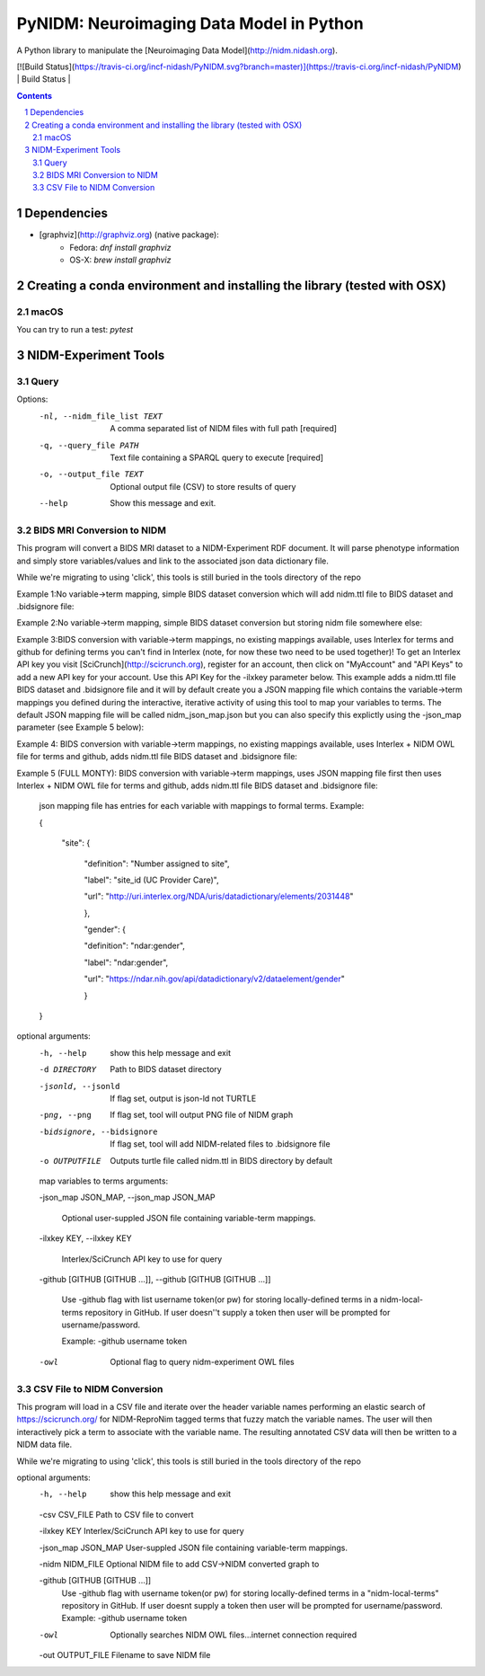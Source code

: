 PyNIDM: Neuroimaging Data Model in Python
##########################################
A Python library to manipulate the [Neuroimaging Data Model](http://nidm.nidash.org). 

[![Build Status](https://travis-ci.org/incf-nidash/PyNIDM.svg?branch=master)](https://travis-ci.org/incf-nidash/PyNIDM)
| Build Status |

.. contents::
.. section-numbering::


Dependencies
============

* [graphviz](http://graphviz.org) (native package):
   * Fedora: `dnf install graphviz`
   * OS-X: `brew install graphviz`

Creating a conda environment and installing the library (tested with OSX)
=========================================================================

macOS
-----  
.. code-block:: bash
    $ conda create -n pynidm_py3 python=3
    $ source activate pynidm_py3
    $ cd PyNIDM
    $ pip install -e .

You can try to run a test: `pytest`

NIDM-Experiment Tools
=====================

Query
-----

.. code-block:: bash
    $ pynidm query [OPTIONS]

Options:
  -nl, --nidm_file_list TEXT  A comma separated list of NIDM files with full
                              path  [required]
  -q, --query_file PATH       Text file containing a SPARQL query to execute
                              [required]
  -o, --output_file TEXT      Optional output file (CSV) to store results of
                              query
  --help                      Show this message and exit.


BIDS MRI Conversion to NIDM
---------------------------

This program will convert a BIDS MRI dataset to a NIDM-Experiment RDF document.  It will parse phenotype information and simply store variables/values and link to the associated json data dictionary file.

While we're migrating to using 'click', this tools is still buried in the tools directory of the repo

.. code-block:: bash
    $ ./nidm/experiment/tools/BIDSMRI2NIDM.py -d [ROOT BIDS DIRECT] -bidsignore
 
Example 1:No variable->term mapping, simple BIDS dataset conversion which will add nidm.ttl file to BIDS dataset and .bidsignore file:

.. code-block:: bash
    $ ./nidm/experiment/tools/BIDSMRI2NIDM.py -d [root directory of BIDS dataset] -o [PATH/nidm.ttl]
 
Example 2:No variable->term mapping, simple BIDS dataset conversion but storing nidm file somewhere else: 

.. code-block:: bash
    $ ./nidm/experiment/tools/BIDSMRI2NIDM.py -d [root directory of BIDS dataset] -ilxkey [Your Interlex key] -github [username token] -bidsignore

Example 3:BIDS conversion with variable->term mappings, no existing mappings available, uses Interlex for terms and github for defining terms you can't find in Interlex (note, for now these two need to be used together)!  To get an Interlex API key you visit [SciCrunch](http://scicrunch.org), register for an account, then click on "MyAccount" and "API Keys" to add a new API key for your account.  Use this API Key for the -ilxkey parameter below.  This example  adds a nidm.ttl file BIDS dataset and .bidsignore file and it will by default create you a JSON mapping file which contains the variable->term mappings you defined during the interactive, iterative activity of using this tool to map your variables to terms.  The default JSON mapping file will be called nidm_json_map.json but you can also specify this explictly using the -json_map parameter (see Example 5 below): 

.. code-block:: bash
    $ ./nidm/experiment/tools/BIDSMRI2NIDM.py -d [root directory of BIDS dataset] -ilxkey [Your Interlex key] -github [username token] -owl -bidsignore
Example 4: BIDS conversion with variable->term mappings, no existing mappings available, uses Interlex + NIDM OWL file for terms and github, adds nidm.ttl file BIDS dataset and .bidsignore file: 

.. code-block:: bash
    $ ./nidm/experiment/tools/BIDSMRI2NIDM.py -d [root directory of BIDS dataset] -json_map [Your JSON file] -ilxkey [Your Interlex key] -github [username token] -owl -bidsignore

Example 5 (FULL MONTY): BIDS conversion with variable->term mappings, uses JSON mapping file first then uses Interlex + NIDM OWL file for terms and github, adds nidm.ttl file BIDS dataset and .bidsignore file: 

	 json mapping file has entries for each variable with mappings to formal terms.  Example:  

    	 { 

    		 "site": { 

			 "definition": "Number assigned to site", 

			 "label": "site_id (UC Provider Care)", 

			 "url": "http://uri.interlex.org/NDA/uris/datadictionary/elements/2031448" 

			 }, 

			 "gender": { 

			 "definition": "ndar:gender", 

			 "label": "ndar:gender", 

			 "url": "https://ndar.nih.gov/api/datadictionary/v2/dataelement/gender" 

			 } 

    	 }
		 
optional arguments: 
	-h, --help            show this help message and exit
	
	-d DIRECTORY          Path to BIDS dataset directory
	
	-jsonld, --jsonld     If flag set, output is json-ld not TURTLE
	
	-png, --png           If flag set, tool will output PNG file of NIDM graph
	
	-bidsignore, --bidsignore
	
	                      If flag set, tool will add NIDM-related files to .bidsignore file
						  
	-o OUTPUTFILE         Outputs turtle file called nidm.ttl in BIDS directory by default

	map variables to terms arguments:
	
	-json_map JSON_MAP, --json_map JSON_MAP
	
	                      Optional user-suppled JSON file containing variable-term mappings.
						  
	-ilxkey KEY, --ilxkey KEY
	
	                      Interlex/SciCrunch API key to use for query
						  
	-github [GITHUB [GITHUB ...]], --github [GITHUB [GITHUB ...]]
	
	                      Use -github flag with list username token(or pw) for storing locally-defined terms in a
	                      nidm-local-terms repository in GitHub.  If user doesn''t supply a token then user will be prompted for username/password.
                        
	                      Example: -github username token
						  
	-owl                  Optional flag to query nidm-experiment OWL files

CSV File to NIDM Conversion
---------------------------
This program will load in a CSV file and iterate over the header variable
names performing an elastic search of https://scicrunch.org/ for NIDM-ReproNim
tagged terms that fuzzy match the variable names. The user will then
interactively pick a term to associate with the variable name. The resulting
annotated CSV data will then be written to a NIDM data file.

While we're migrating to using 'click', this tools is still buried in the tools directory of the repo

.. code-block:: bash
    $ ./nidm/experiment/tools/CSV2NIDM.py  [OPTIONS]

optional arguments:
  -h, --help            show this help message and exit
  
  -csv CSV_FILE         Path to CSV file to convert
  
  -ilxkey KEY           Interlex/SciCrunch API key to use for query
  
  -json_map JSON_MAP    User-suppled JSON file containing variable-term mappings.
  
  -nidm NIDM_FILE       Optional NIDM file to add CSV->NIDM converted graph to
  
  -github [GITHUB [GITHUB ...]]
                        Use -github flag with username token(or pw) for
                        storing locally-defined terms in a "nidm-local-terms"
                        repository in GitHub. If user doesnt supply a token
                        then user will be prompted for username/password.
                        Example: -github username token
						
  -owl                  Optionally searches NIDM OWL files...internet
                        connection required
						
  -out OUTPUT_FILE      Filename to save NIDM file


.. |Build Status| image:: https://travis-ci.org/incf-nidash/PyNIDM.svg?branch=master
    :target: https://travis-ci.org/incf-nidash/PyNIDM
    :alt: Build status of the master branch

